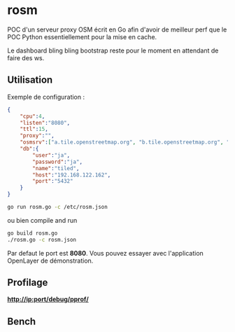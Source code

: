 * rosm

POC d'un serveur proxy OSM écrit en Go afin d'avoir de meilleur perf
que le POC Python essentiellement pour la mise en cache.

Le dashboard bling bling bootstrap reste pour le moment en attendant
de faire des ws.

** Utilisation 

Exemple de configuration :

#+BEGIN_SRC json
{
    "cpu":4,
    "listen":"8080",
    "ttl":15,
    "proxy":"",
    "osmsrv":["a.tile.openstreetmap.org", "b.tile.openstreetmap.org", "c.tile.openstreetmap.org"],
    "db":{
    	"user":"ja",
    	"password":"ja",
    	"name":"tiled",
    	"host":"192.168.122.162",
    	"port":"5432"
    }
}
#+END_SRC

#+BEGIN_SRC sh
go run rosm.go -c /etc/rosm.json
#+END_SRC

ou bien compile and run

#+BEGIN_SRC sh
go build rosm.go
./rosm.go -c rosm.json
#+END_SRC

Par defaut le port est *8080*. Vous pouvez essayer avec l'application
OpenLayer de démonstration.

** Profilage 

*http://ip:port/debug/pprof/*

** Bench

[[file:bench/rosm.png][file:~/go/src/github.com/communaute-cimi/rosm/bench/rosm.png]]
